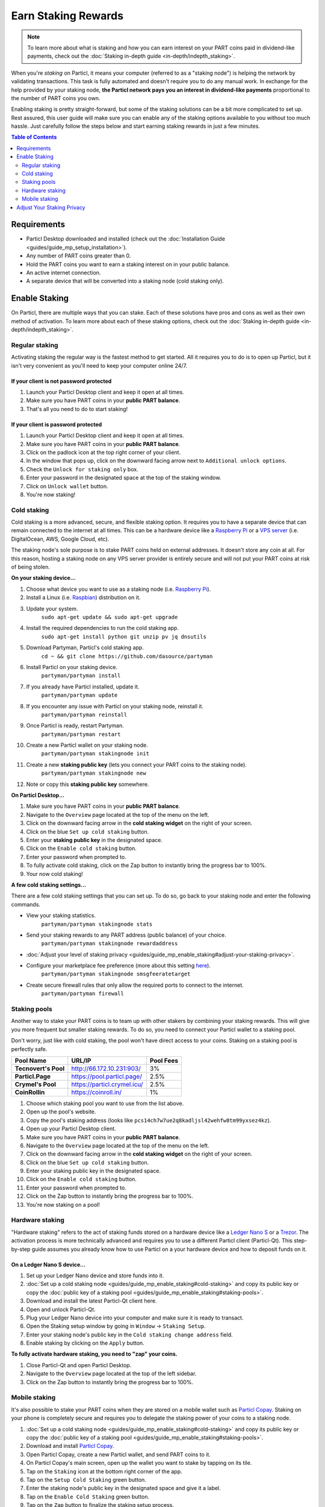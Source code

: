 Earn Staking Rewards
====================

.. note::
	To learn more about what is staking and how you can earn interest on your PART coins paid in dividend-like payments, check out the :doc:`Staking in-depth guide <in-depth/indepth_staking>`.

When you're *staking* on Particl, it means your computer (referred to as a "staking node") is helping the network by validating transactions. This task is fully automated and doesn't require you to do any manual work. In exchange for the help provided by your staking node, **the Particl network pays you an interest in dividend-like payments** proportional to the number of PART coins you own.

Enabling staking is pretty straight-forward, but some of the staking solutions can be a bit more complicated to set up. Rest assured, this user guide will make sure you can enable any of the staking options available to you without too much hassle. Just carefully follow the steps below and start earning staking rewards in just a few minutes.

.. contents:: Table of Contents
   :local:
   :backlinks: none
   :depth: 2

Requirements
------------

- Particl Desktop downloaded and installed (check out the :doc:`Installation Guide <guides/guide_mp_setup_installation>`).
- Any number of PART coins greater than 0.
- Hold the PART coins you want to earn a staking interest on in your public balance.
- An active internet connection.
- A separate device that will be converted into a staking node (cold staking only).

Enable Staking
--------------

On Particl, there are multiple ways that you can stake. Each of these solutions have pros and cons as well as their own method of activation. To learn more about each of these staking options, check out the :doc:`Staking in-depth guide <in-depth/indepth_staking>`.

Regular staking
^^^^^^^^^^^^^^^

Activating staking the regular way is the fastest method to get started. All it requires you to do is to open up Particl, but it isn't very convenient as you'll need to keep your computer online 24/7. 

If your client is not password protected
~~~~~~~~~~~~~~~~~~~~~~~~~~~~~~~~~~~~~~~~

#. Launch your Particl Desktop client and keep it open at all times.
#. Make sure you have PART coins in your **public PART balance**.
#. That's all you need to do to start staking!

If your client is password protected
~~~~~~~~~~~~~~~~~~~~~~~~~~~~~~~~~~~~

#. Launch your Particl Desktop client and keep it open at all times.
#. Make sure you have PART coins in your **public PART balance**.
#. Click on the padlock icon at the top right corner of your client.
#. In the window that pops up, click on the downward facing arrow next to ``Additional unlock options``.
#. Check the ``Unlock for staking only`` box.
#. Enter your password in the designated space at the top of the staking window. 
#. Click on ``Unlock wallet`` button.
#. You're now staking!

Cold staking
^^^^^^^^^^^^

Cold staking is a more advanced, secure, and flexible staking option. It requires you to have a separate device that can remain connected to the internet at all times. This can be a hardware device like a `Raspberry Pi <https://www.raspberrypi.org/help/what-%20is-a-raspberry-pi/>`_ or a `VPS server <https://en.wikipedia.org/wiki/Virtual_private_server>`_ (i.e. DigitalOcean, AWS, Google Cloud, etc). 

The staking node's sole purpose is to stake PART coins held on external addresses. It doesn't store any coin at all. For this reason, hosting a staking node on any VPS server provider is entirely secure and will not put your PART coins at risk of being stolen.

**On your staking device...**

#. Choose what device you want to use as a staking node (i.e. `Raspberry Pi <https://www.raspberrypi.org/help/what-%20is-a-raspberry-pi/>`_).
#. Install a Linux (i.e. `Raspbian <https://www.raspberrypi.org/downloads/>`_) distribution on it.
#. Update your system.
	``sudo apt-get update && sudo apt-get upgrade``
#. Install the required dependencies to run the cold staking app.
	``sudo apt-get install python git unzip pv jq dnsutils``
#. Download Partyman, Particl's cold staking app.
	``cd ~ && git clone https://github.com/dasource/partyman``
#. Install Particl on your staking device.
	``partyman/partyman install``
#. If you already have Particl installed, update it. 
	``partyman/partyman update``
#. If you encounter any issue with Particl on your staking node, reinstall it.
	``partyman/partyman reinstall``
#. Once Particl is ready, restart Partyman.
	``partyman/partyman restart``
#. Create a new Particl wallet on your staking node.
	``partyman/partyman stakingnode init``
#. Create a new **staking public key** (lets you connect your PART coins to the staking node).
	``partyman/partyman stakingnode new``
#. Note or copy this **staking public key** somewhere.

**On Particl Desktop...**

#. Make sure you have PART coins in your **public PART balance**.
#. Navigate to the ``Overview`` page located at the top of the menu on the left.
#. Click on the downward facing arrow in the **cold staking widget** on the right of your screen.
#. Click on the blue ``Set up cold staking`` button.
#. Enter your **staking public key** in the designated space.
#. Click on the ``Enable cold staking`` button.
#. Enter your password when prompted to.
#. To fully activate cold staking, click on the Zap button to instantly bring the progress bar to 100%.
#. Your now cold staking!

**A few cold staking settings...**

There are a few cold staking settings that you can set up. To do so, go back to your staking node and enter the following commands.

- View your staking statistics.
	``partyman/partyman stakingnode stats``
- Send your staking rewards to any PART address (public balance) of your choice.
	``partyman/partyman stakingnode rewardaddress``
- :doc:`Adjust your level of staking privacy <guides/guide_mp_enable_staking#adjust-your-staking-privacy>`.
- Configure your marketplace fee preference (more about this setting `here <https://particl.news/adjusting-listing-fees-4b676e230601>`_).
	``partyman/partyman stakingnode smsgfeeratetarget``
- Create secure firewall rules that only allow the required ports to connect to the internet.
	``partyman/partyman firewall``

Staking pools
^^^^^^^^^^^^^

Another way to stake your PART coins is to team up with other stakers by combining your staking rewards. This will give you more frequent but smaller staking rewards. To do so, you need to connect your Particl wallet to a staking pool. 

Don't worry, just like with cold staking, the pool won't have direct access to your coins. Staking on a staking pool is perfectly safe. 

+--------------------------+------------------------------------------+-----------+
| Pool Name                | URL/IP                                   | Pool Fees |
+==========================+==========================================+===========+
| **Tecnovert's Pool**     | http://66.172.10.231:903/                | 3%        |
+--------------------------+------------------------------------------+-----------+
| **Particl.Page**         | https://pool.particl.page/               | 2.5%      |
+--------------------------+------------------------------------------+-----------+
| **Crymel's Pool**        | https://particl.crymel.icu/              | 2.5%      |
+--------------------------+------------------------------------------+-----------+
| **CoinRollin**           | https://coinroll.in/                     | 1%        |
+--------------------------+------------------------------------------+-----------+

#. Choose which staking pool you want to use from the list above.
#. Open up the pool's website.
#. Copy the pool's staking address (looks like ``pcs14ch7w7ue2q8kadljsl42wehfw8tm99yxsez4kz``).
#. Open up your Particl Desktop client.
#. Make sure you have PART coins in your **public PART balance**.
#. Navigate to the ``Overview`` page located at the top of the menu on the left.
#. Click on the downward facing arrow in the **cold staking widget** on the right of your screen.
#. Click on the blue ``Set up cold staking`` button.
#. Enter your staking public key in the designated space.
#. Click on the ``Enable cold staking`` button.
#. Enter your password when prompted to.
#. Click on the Zap button to instantly bring the progress bar to 100%.
#. You're now staking on a pool!

Hardware staking
^^^^^^^^^^^^^^^^

"Hardware staking" refers to the act of staking funds stored on a hardware device like a `Ledger Nano S <https://shop.ledger.com/products/ledger-nano-s>`_ or a `Trezor <https://trezor.io/>`_. The activation process is more technically advanced and requires you to use a different Particl client (Particl-Qt). This step-by-step guide assumes you already know how to use Particl on a your hardware device and how to deposit funds on it.

On a Ledger Nano S device...
~~~~~~~~~~~~~~~~~~~~~~~~~~~~

#. Set up your Ledger Nano device and store funds into it.
#. :doc:`Set up a cold staking node <guides/guide_mp_enable_staking#cold-staking>` and copy its public key or copy the :doc:`public key of a staking pool <guides/guide_mp_enable_staking#staking-pools>`.
#. Download and install the latest Particl-Qt client here.
#. Open and unlock Particl-Qt.
#. Plug your Ledger Nano device into your computer and make sure it is ready to transact.
#. Open the Staking setup window by going in ``Window`` → ``Staking Setup``.
#. Enter your staking node's public key in the ``Cold staking change address`` field.
#. Enable staking by clicking on the ``Apply`` button.

**To fully activate hardware staking, you need to "zap" your coins.**

#. Close Particl-Qt and open Particl Desktop.
#. Navigate to the ``Overview`` page located at the top of the left sidebar.
#. Click on the Zap button to instantly bring the progress bar to 100%.

Mobile staking
^^^^^^^^^^^^^^

It's also possible to stake your PART coins when they are stored on a mobile wallet such as `Particl Copay <https://particl.io/downloads/>`_. Staking on your phone is completely secure and requires you to delegate the staking power of your coins to a staking node. 

#. :doc:`Set up a cold staking node <guides/guide_mp_enable_staking#cold-staking>` and copy its public key or copy the :doc:`public key of a staking pool <guides/guide_mp_enable_staking#staking-pools>`.
#. Download and install `Particl Copay <https://particl.io/downloads/>`_.
#. Open Particl Copay, create a new Particl wallet, and send PART coins to it.
#. On Particl Copay's main screen, open up the wallet you want to stake by tapping on its tile.
#. Tap on the ``Staking`` icon at the bottom right corner of the app. 
#. Tap on the ``Setup Cold Staking`` green button.
#. Enter the staking node's public key in the designated space and give it a label.
#. Tap on the ``Enable Cold Staking`` green button.
#. Tap on the ``Zap`` button to finalize the staking setup process.
#. Tap on the ``ZAP`` button in the new window that appears on your app.
#. Tap on the ``PROCEED`` button to fully activate staking on your phone.
#. You're now staking the coins on your phone!

Adjust Your Staking Privacy
---------------------------

If you operate your own staking node, you can adjust your level of staking privacy. By default, the network pays staking interest in public balances. That means all staking rewards are publicly auditable and fully transparent. It is the same as if everyone in the world could see the value of all of your pay checks whenever they get deposited into your bank account. 

Luckily, Particl allows you control your level of staking privacy. To do so, you need to indicate to the network that you'd like to receive your staking rewards in another type of balance other than your public balance.

- **Public balance:** Staking rewards are publicly auditable and fully transparent.
- **Blind balance:** The number of PART coins each staking reward contains remains confidential.
- **Anon balance:** The number of PART coins each staking reward contains and who this reward goes to remains confidential. This is the highest level of staking privacy possible on Particl.

#. Access your :doc:`staking node <guides/guide_mp_enable_staking#cold-staking>` to type a few commands.
#. Update your system.
	``sudo apt update && sudo apt upgrade``
#. Download the Private Staking script on your staking node.
	``cd ~ && git clone https://github.com/GBen1/Private-Coldstaking.git``
#. Open the script's directory.
	``cd Private-Coldstaking/``
#. Launch the script and go through the setup process.
	``bash privatecoldstaking.sh``
#. Choose which type of balance you'd like to receive your staking rewards in.
#. Copy the new staking public key provided by the script.
#. Activate cold staking in your Particl Desktop client using the new staking public key.

	- If you already have cold staking enabled, disable it in the cold staking widget first.
#. Verify the script has been activated and properly setup.
	``bash update.sh``
#. If you want to uninstall the script, enter this command.
	``cd ~./Private-Colstaking && bash uninstall.sh``